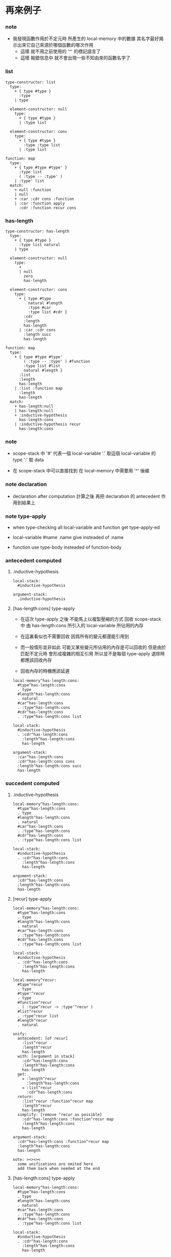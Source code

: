 * 再來例子

*** note

    - 我發現函數作用於不定元時
      所產生的 local-memory 中的數據
      其名字最好揭示出來它自己來源於哪個函數的哪次作用
      - 這樣 就不用之前使用的 '^' 的標記語言了
      - 這樣 報錯信息中 就不會出現一些不知由來的函數名字了

*** list

    #+begin_src cicada-language
    type-constructor: list
      type:
        + { type #type }
          :type
        | type

      element-constructor: null
        type:
          + { type #type }
          | :type list

      element-constructor: cons
        type:
          + { type #type }
            :type :type list
          | :type list

    function: map
      type:
        + { type #type #type' }
          :type list
          ( :type -- :type' )
        | :type' list
      match:
        + null :function
        | null
        + :car :cdr cons :function
        | :car :function apply
          :cdr :function recur cons
    #+end_src

*** has-length

    #+begin_src cicada-language
    type-constructor: has-length
      type:
        + { type #type }
          :type list natural
        | type

      element-constructor: null
        type:
          +
          | null
            zero
            has-length

      element-constructor: cons
        type:
          + { type #type
              natural #length
              :type #car
              :type list #cdr }
            :cdr
            :length
            has-length
          | :car :cdr cons
            :length succ
            has-length

    function: map
      type:
        + { type #type #type'
            ( :type -- :type' ) #function
            :type list #list
            natural #length }
          :list
          :length
          has-length
        | :list :function map
          :length
          has-length
      match:
        + has-length:null
        | has-length:null
        + :inductive-hypothesis
          has-length:cons
        | :inductive-hypothesis recur
          has-length:cons
    #+end_src

*** note

    - scope-stack 中
      '#' 代表一個 local-variable
      '.' 取這個 local-variable 的 type
      ':' 取 data

    - 在 scope-stack 中可以直接找到
      在 local-memory 中需要用 '^' 後綴

*** note declaration

    - declaration after computation
      計算之後 再把 declaration 的 antecedent 作用到結果上

*** note type-apply

    - when type-checking
      all local-variable
      and function
      get type-apply-ed

    - local-variable
      #name
      .name give
      insteaded of :name

    - function
      use type-body
      insteaded of function-body

*** antecedent computed

***** .inductive-hypothesis

      #+begin_src cicada-language
      local-stack:
        #inductive-hypothesis

      argument-stack:
        .inductive-hypothesis
      #+end_src

***** [has-length:cons] type-apply

      - 在這次 type-apply 之後
        不能馬上以複製壓縮的方式
        回收 scope-stack 中
        由 has-length:cons 所引入的
        local-variable 所佔用的內存

      - 在這裏看似也不需要回收
        因爲所有的變元都還能引用到

      - 而一般情形並非如此
        可能又某些變元所佔用的內存是可以回收的
        但是由於 匹配不定元時
        會形成複雜的相互引用
        所以並不是每個 type-apply 退除時
        都應該回收內存

      - 回收內存的時機應該延遲

      #+begin_src cicada-language
      local-memory^has-length:cons:
        #type^has-length:cons
        . type
        #length^has-length:cons
        . natural
        #car^has-length:cons
        . :type^has-length:cons
        #cdr^has-length:cons
        . :type^has-length:cons list

      local-stack:
        #inductive-hypothesis
        . :cdr^has-length:cons
          :length^has-length:cons
          has-length

      argument-stack:
        :car^has-length:cons
        :cdr^has-length:cons cons
        :length^has-length:cons succ
        has-length
      #+end_src

*** succedent computed

***** .inductive-hypothesis

      #+begin_src cicada-language
      local-memory^has-length:cons:
        #type^has-length:cons
        . type
        #length^has-length:cons
        . natural
        #car^has-length:cons
        . :type^has-length:cons
        #cdr^has-length:cons
        . :type^has-length:cons list

      local-stack:
        #inductive-hypothesis
        . :cdr^has-length:cons
          :length^has-length:cons
          has-length

      argument-stack:
        :cdr^has-length:cons
        :length^has-length:cons
        has-length
      #+end_src

***** [recur] type-apply

      #+begin_src cicada-language
      local-memory^has-length:cons:
        #type^has-length:cons
        . type
        #length^has-length:cons
        . natural
        #car^has-length:cons
        . :type^has-length:cons
        #cdr^has-length:cons
        . :type^has-length:cons list

      local-stack:
        #inductive-hypothesis
        . :cdr^has-length:cons
          :length^has-length:cons
          has-length

      local-memory^recur:
        #type^recur
        . type
        #type'^recur
        . type
        #function^recur
        . ( :type^recur -> :type'^recur )
        #list^recur
        . :type^recur list
        #length^recur
        . natural

      unify:
        antecedent: [of recur]
          :list^recur
          :length^recur
          has-length
        with: [argument in stack]
          :cdr^has-length:cons
          :length^has-length:cons
          has-length
        get:
          = :length^recur
            :length^has-length:cons
          = :list^recur
            :cdr^has-length:cons
        return:
          :list^recur :function^recur map
          :length^recur
          has-length
        simplify: [remove ^recur as possible]
          :cdr^has-length:cons :function^recur map
          :length^has-length:cons
          has-length

      argument-stack:
        :cdr^has-length:cons :function^recur map
        :length^has-length:cons
        has-length

      note: ><><><
        some unifications are omited here
        add them back when needed at the end
      #+end_src

***** [has-length:cons] type-apply

      #+begin_src cicada-language
      local-memory^has-length:cons:
        #type^has-length:cons
        . type
        #length^has-length:cons
        . natural
        #car^has-length:cons
        . :type^has-length:cons
        #cdr^has-length:cons
        . :type^has-length:cons list

      local-stack:
        #inductive-hypothesis
        . :cdr^has-length:cons
          :length^has-length:cons
          has-length

      local-memory^recur:
        #type^recur
        . type
        #type'^recur
        . type
        #function^recur
        . ( :type^recur -> :type'^recur )
        #list^recur
        . :type^recur list
        #length^recur
        . natural

      local-memory^has-length:cons^2:
        #type^has-length:cons^2
        . type
        #length^has-length:cons^2
        . natural
        #car^has-length:cons^2
        . :type^has-length:cons^2
        #cdr^has-length:cons^2
        . :type^has-length:cons^2 list

      argument-stack:
        :cdr^has-length:cons :function^recur map
        :length^has-length:cons
        has-length

      unify:
        antecedent: [of has-length:cons^2]
          :cdr^has-length:cons^2
          :length^has-length:cons^2
          has-length
        with: [argument in stack]
          :cdr^has-length:cons :function^recur map
          :length^has-length:cons
          has-length
        get:
          = :cdr^has-length:cons^2
            :cdr^has-length:cons :function^recur map
          = :length^has-length:cons^2
            :length^has-length:cons
        return:
          :car^has-length:cons^2
          :cdr^has-length:cons^2 cons
          :length^has-length:cons^2 succ
          has-length
        simplify: [remove ^has-length:cons^2 as possible]
          :car^has-length:cons^2
          :cdr^has-length:cons :function^recur map cons
          :length^has-length:cons succ
          has-length

      argument-stack:
        :car^has-length:cons^2
        :cdr^has-length:cons :function^recur map cons
        :length^has-length:cons succ
        has-length
      #+end_src

*** note check

    - check 就是
      把 computed antecedent 入棧
      用 declared antecedent 匹配它 [unify 它]

    - 然後看
      computed succedent 是否可以和
      declared succedent unify

*** check

    #+begin_src cicada-language
    scope-stack:
      #type
      . type
      #type'
      . type
      #function
      . ( :type -> :type' )
      #list
      . :type list
      #length
      . natural

    unify:
      antecedent: [of declaration]
        :list
        :length
        has-length
      with: [computed antecedent]
        :car^has-length:cons
        :cdr^has-length:cons cons
        :length^has-length:cons succ
        has-length
      get:
        = :list
          :car^has-length:cons
          :cdr^has-length:cons cons
        = :length
          :length^has-length:cons succ
      return:
        :list :function map
        :length
        has-length
      simplify:
        :car^has-length:cons
        :cdr^has-length:cons cons
        :function map
        :length^has-length:cons succ
        has-length

    check: [last unify]
      right-above:
        :car^has-length:cons
        :cdr^has-length:cons cons
        :function map
        :length^has-length:cons succ
        has-length
      note: ><><><
        computation during type checking
        the first 'map' must be computed
        to unify the two
      compute-to:
        :car^has-length:cons :function apply
        :cdr^has-length:cons :function map cons
        :length^has-length:cons succ
        has-length
      with: [computed]
        :car^has-length:cons^2
        :cdr^has-length:cons :function^recur map cons
        :length^has-length:cons succ
        has-length
    #+end_src
